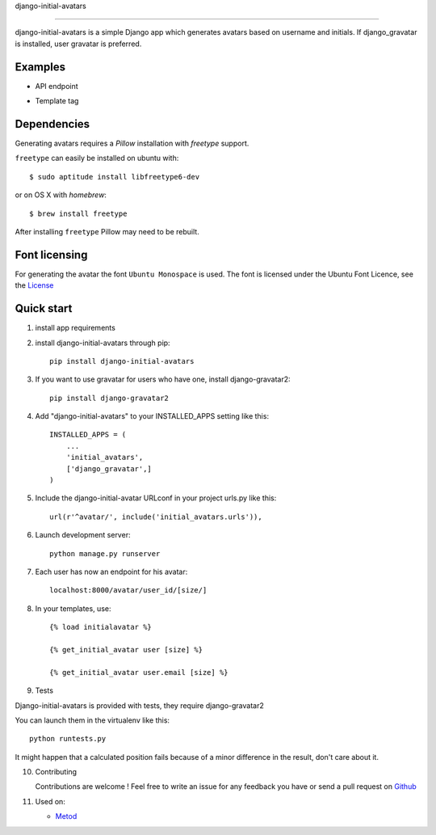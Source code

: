 django-initial-avatars

======================

.. image:: https://badge.fury.io/py/django-initial-avatars.svg
    :target: https://badge.fury.io/py/django-initial-avatars

django-initial-avatars is a simple Django app which generates avatars based on username and initials. If django_gravatar is installed, user gravatar is preferred.

Examples
-----------
* API endpoint
.. image:: https://metod-site.s3.amazonaws.com/media/25/initial_avatars.png
    :target: http://www.metod.io/fr/blog/2015/12/02/release-django-initial-avatars/
    :alt: example of django-initial-avatars on Metod
    
* Template tag
.. image:: https://metod-site.s3.amazonaws.com/media/25/initial_avatars_email.png
    :target: http://www.metod.io/fr/blog/2015/12/02/release-django-initial-avatars/
    :alt: example of django-initial-avatars in Metod emails

    

Dependencies
------------

Generating avatars requires a `Pillow` installation with `freetype` support.

``freetype`` can easily be installed on ubuntu with::
	
	$ sudo aptitude install libfreetype6-dev

or on OS X with `homebrew`::

    $ brew install freetype

After installing ``freetype`` Pillow may need to be rebuilt.

Font licensing
--------------

For generating the avatar the font ``Ubuntu Monospace`` is used.
The font is licensed under the Ubuntu Font Licence, see the
`License <http://font.ubuntu.com/licence/>`_

Quick start
-----------
1. install app requirements

2. install django-initial-avatars through pip::

    pip install django-initial-avatars

3. If you want to use gravatar for users who have one, install django-gravatar2::

    pip install django-gravatar2

4. Add "django-initial-avatars" to your INSTALLED_APPS setting like this::

    INSTALLED_APPS = (
        ...
        'initial_avatars',
        ['django_gravatar',]
    )

5. Include the django-initial-avatar URLconf in your project urls.py like this::

    url(r'^avatar/', include('initial_avatars.urls')),

6. Launch development server::

	python manage.py runserver

7. Each user has now an endpoint for his avatar::

	localhost:8000/avatar/user_id/[size/]

8. In your templates, use::

    {% load initialavatar %}

    {% get_initial_avatar user [size] %}

    {% get_initial_avatar user.email [size] %}

9. Tests

Django-initial-avatars is provided with tests, they require django-gravatar2

You can launch them in the virtualenv like this::

        python runtests.py

It might happen that a calculated position fails because of a minor difference in the result, don't care about it.

10. Contributing

    Contributions are welcome ! Feel free to write an issue for any feedback you have or send a pull request on `Github <https://github.com/axiome-oss/django-initial-avatars>`_

11. Used on:

    * `Metod <http://www.metod.io/>`_
